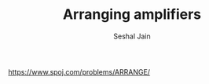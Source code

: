 #+TITLE: Arranging amplifiers
#+AUTHOR: Seshal Jain
#+TAGS[]: greedy
https://www.spoj.com/problems/ARRANGE/
